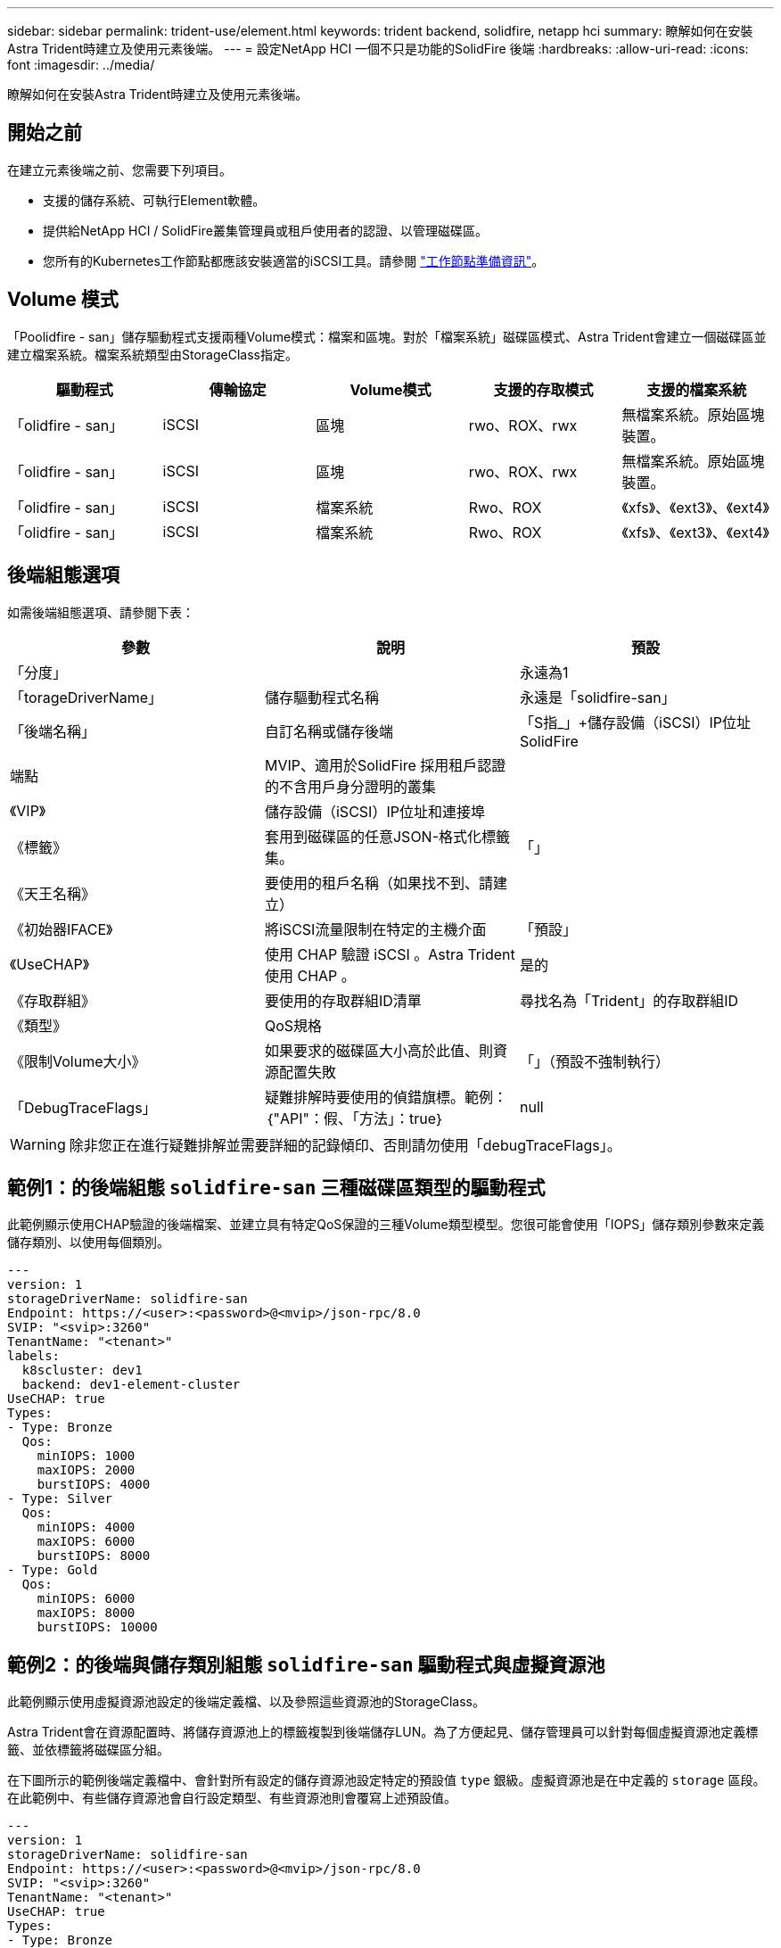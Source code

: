---
sidebar: sidebar 
permalink: trident-use/element.html 
keywords: trident backend, solidfire, netapp hci 
summary: 瞭解如何在安裝Astra Trident時建立及使用元素後端。 
---
= 設定NetApp HCI 一個不只是功能的SolidFire 後端
:hardbreaks:
:allow-uri-read: 
:icons: font
:imagesdir: ../media/


[role="lead"]
瞭解如何在安裝Astra Trident時建立及使用元素後端。



== 開始之前

在建立元素後端之前、您需要下列項目。

* 支援的儲存系統、可執行Element軟體。
* 提供給NetApp HCI / SolidFire叢集管理員或租戶使用者的認證、以管理磁碟區。
* 您所有的Kubernetes工作節點都應該安裝適當的iSCSI工具。請參閱 link:../trident-use/worker-node-prep.html["工作節點準備資訊"]。




== Volume 模式

「Poolidfire - san」儲存驅動程式支援兩種Volume模式：檔案和區塊。對於「檔案系統」磁碟區模式、Astra Trident會建立一個磁碟區並建立檔案系統。檔案系統類型由StorageClass指定。

[cols="5"]
|===
| 驅動程式 | 傳輸協定 | Volume模式 | 支援的存取模式 | 支援的檔案系統 


| 「olidfire - san」  a| 
iSCSI
 a| 
區塊
 a| 
rwo、ROX、rwx
 a| 
無檔案系統。原始區塊裝置。



| 「olidfire - san」  a| 
iSCSI
 a| 
區塊
 a| 
rwo、ROX、rwx
 a| 
無檔案系統。原始區塊裝置。



| 「olidfire - san」  a| 
iSCSI
 a| 
檔案系統
 a| 
Rwo、ROX
 a| 
《xfs》、《ext3》、《ext4》



| 「olidfire - san」  a| 
iSCSI
 a| 
檔案系統
 a| 
Rwo、ROX
 a| 
《xfs》、《ext3》、《ext4》

|===


== 後端組態選項

如需後端組態選項、請參閱下表：

[cols="3"]
|===
| 參數 | 說明 | 預設 


| 「分度」 |  | 永遠為1 


| 「torageDriverName」 | 儲存驅動程式名稱 | 永遠是「solidfire-san」 


| 「後端名稱」 | 自訂名稱或儲存後端 | 「S指_」+儲存設備（iSCSI）IP位址SolidFire 


| 端點 | MVIP、適用於SolidFire 採用租戶認證的不含用戶身分證明的叢集 |  


| 《VIP》 | 儲存設備（iSCSI）IP位址和連接埠 |  


| 《標籤》 | 套用到磁碟區的任意JSON-格式化標籤集。 | 「」 


| 《天王名稱》 | 要使用的租戶名稱（如果找不到、請建立） |  


| 《初始器IFACE》 | 將iSCSI流量限制在特定的主機介面 | 「預設」 


| 《UseCHAP》 | 使用 CHAP 驗證 iSCSI 。Astra Trident 使用 CHAP 。 | 是的 


| 《存取群組》 | 要使用的存取群組ID清單 | 尋找名為「Trident」的存取群組ID 


| 《類型》 | QoS規格 |  


| 《限制Volume大小》 | 如果要求的磁碟區大小高於此值、則資源配置失敗 | 「」（預設不強制執行） 


| 「DebugTraceFlags」 | 疑難排解時要使用的偵錯旗標。範例：｛"API"：假、「方法」：true｝ | null 
|===

WARNING: 除非您正在進行疑難排解並需要詳細的記錄傾印、否則請勿使用「debugTraceFlags」。



== 範例1：的後端組態 `solidfire-san` 三種磁碟區類型的驅動程式

此範例顯示使用CHAP驗證的後端檔案、並建立具有特定QoS保證的三種Volume類型模型。您很可能會使用「IOPS」儲存類別參數來定義儲存類別、以使用每個類別。

[listing]
----
---
version: 1
storageDriverName: solidfire-san
Endpoint: https://<user>:<password>@<mvip>/json-rpc/8.0
SVIP: "<svip>:3260"
TenantName: "<tenant>"
labels:
  k8scluster: dev1
  backend: dev1-element-cluster
UseCHAP: true
Types:
- Type: Bronze
  Qos:
    minIOPS: 1000
    maxIOPS: 2000
    burstIOPS: 4000
- Type: Silver
  Qos:
    minIOPS: 4000
    maxIOPS: 6000
    burstIOPS: 8000
- Type: Gold
  Qos:
    minIOPS: 6000
    maxIOPS: 8000
    burstIOPS: 10000

----


== 範例2：的後端與儲存類別組態 `solidfire-san` 驅動程式與虛擬資源池

此範例顯示使用虛擬資源池設定的後端定義檔、以及參照這些資源池的StorageClass。

Astra Trident會在資源配置時、將儲存資源池上的標籤複製到後端儲存LUN。為了方便起見、儲存管理員可以針對每個虛擬資源池定義標籤、並依標籤將磁碟區分組。

在下圖所示的範例後端定義檔中、會針對所有設定的儲存資源池設定特定的預設值 `type` 銀級。虛擬資源池是在中定義的 `storage` 區段。在此範例中、有些儲存資源池會自行設定類型、有些資源池則會覆寫上述預設值。

[listing]
----
---
version: 1
storageDriverName: solidfire-san
Endpoint: https://<user>:<password>@<mvip>/json-rpc/8.0
SVIP: "<svip>:3260"
TenantName: "<tenant>"
UseCHAP: true
Types:
- Type: Bronze
  Qos:
    minIOPS: 1000
    maxIOPS: 2000
    burstIOPS: 4000
- Type: Silver
  Qos:
    minIOPS: 4000
    maxIOPS: 6000
    burstIOPS: 8000
- Type: Gold
  Qos:
    minIOPS: 6000
    maxIOPS: 8000
    burstIOPS: 10000
type: Silver
labels:
  store: solidfire
  k8scluster: dev-1-cluster
region: us-east-1
storage:
- labels:
    performance: gold
    cost: '4'
  zone: us-east-1a
  type: Gold
- labels:
    performance: silver
    cost: '3'
  zone: us-east-1b
  type: Silver
- labels:
    performance: bronze
    cost: '2'
  zone: us-east-1c
  type: Bronze
- labels:
    performance: silver
    cost: '1'
  zone: us-east-1d

----
下列StorageClass定義是指上述虛擬資源池。使用 `parameters.selector` 欄位中、每個StorageClass會呼叫哪些虛擬資源池可用於裝載Volume。磁碟區將會在所選的虛擬資源池中定義各個層面。

第一個StorageClass (`solidfire-gold-four`）將對應至第一個虛擬資源池。這是唯一提供黃金級效能的資源池 `Volume Type QoS` 金級。最後一個StorageClass (`solidfire-silver`）撥出任何提供銀級效能的儲存資源池。Astra Trident將決定選取哪個虛擬集區、並確保符合儲存需求。

[listing]
----
apiVersion: storage.k8s.io/v1
kind: StorageClass
metadata:
  name: solidfire-gold-four
provisioner: csi.trident.netapp.io
parameters:
  selector: "performance=gold; cost=4"
  fsType: "ext4"
---
apiVersion: storage.k8s.io/v1
kind: StorageClass
metadata:
  name: solidfire-silver-three
provisioner: csi.trident.netapp.io
parameters:
  selector: "performance=silver; cost=3"
  fsType: "ext4"
---
apiVersion: storage.k8s.io/v1
kind: StorageClass
metadata:
  name: solidfire-bronze-two
provisioner: csi.trident.netapp.io
parameters:
  selector: "performance=bronze; cost=2"
  fsType: "ext4"
---
apiVersion: storage.k8s.io/v1
kind: StorageClass
metadata:
  name: solidfire-silver-one
provisioner: csi.trident.netapp.io
parameters:
  selector: "performance=silver; cost=1"
  fsType: "ext4"
---
apiVersion: storage.k8s.io/v1
kind: StorageClass
metadata:
  name: solidfire-silver
provisioner: csi.trident.netapp.io
parameters:
  selector: "performance=silver"
  fsType: "ext4"
----


== 如需詳細資訊、請參閱

* link:../trident-concepts/vol-access-groups.html["Volume存取群組"^]

